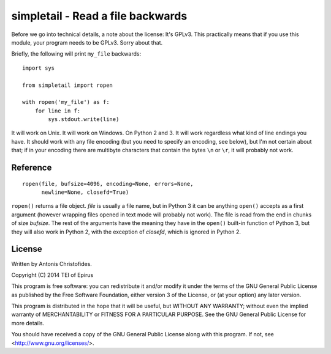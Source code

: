 ==================================
simpletail - Read a file backwards
==================================

Before we go into technical details, a note about the license: It's
GPLv3. This practically means that if you use this module, your
program needs to be GPLv3. Sorry about that.

Briefly, the following will print ``my_file`` backwards::

   import sys

   from simpletail import ropen

   with ropen('my_file') as f:
       for line in f:
           sys.stdout.write(line)

It will work on Unix. It will work on Windows. On Python 2 and 3. It
will work regardless what kind of line endings you have. It should
work with any file encoding (but you need to specify an encoding, see
below), but I'm not certain about that; if in your encoding there are
multibyte characters that contain the bytes ``\n`` or ``\r``, it will
probably not work.

Reference
=========

::

   ropen(file, bufsize=4096, encoding=None, errors=None,
         newline=None, closefd=True)

``ropen()`` returns a file object.  *file* is usually a file name, but
in Python 3 it can be anything ``open()`` accepts as a first argument
(however wrapping files opened in text mode will probably not work).
The file is read from the end in chunks of size *bufsize*. The rest of
the arguments have the meaning they have in the ``open()`` built-in
function of Python 3, but they will also work in Python 2, with the
exception of *closefd*, which is ignored in Python 2.

License
=======

Written by Antonis Christofides.

Copyright (C) 2014 TEI of Epirus

This program is free software: you can redistribute it and/or modify
it under the terms of the GNU General Public License as published by
the Free Software Foundation, either version 3 of the License, or
(at your option) any later version.

This program is distributed in the hope that it will be useful,
but WITHOUT ANY WARRANTY; without even the implied warranty of
MERCHANTABILITY or FITNESS FOR A PARTICULAR PURPOSE.  See the
GNU General Public License for more details.

You should have received a copy of the GNU General Public License
along with this program.  If not, see <http://www.gnu.org/licenses/>.
